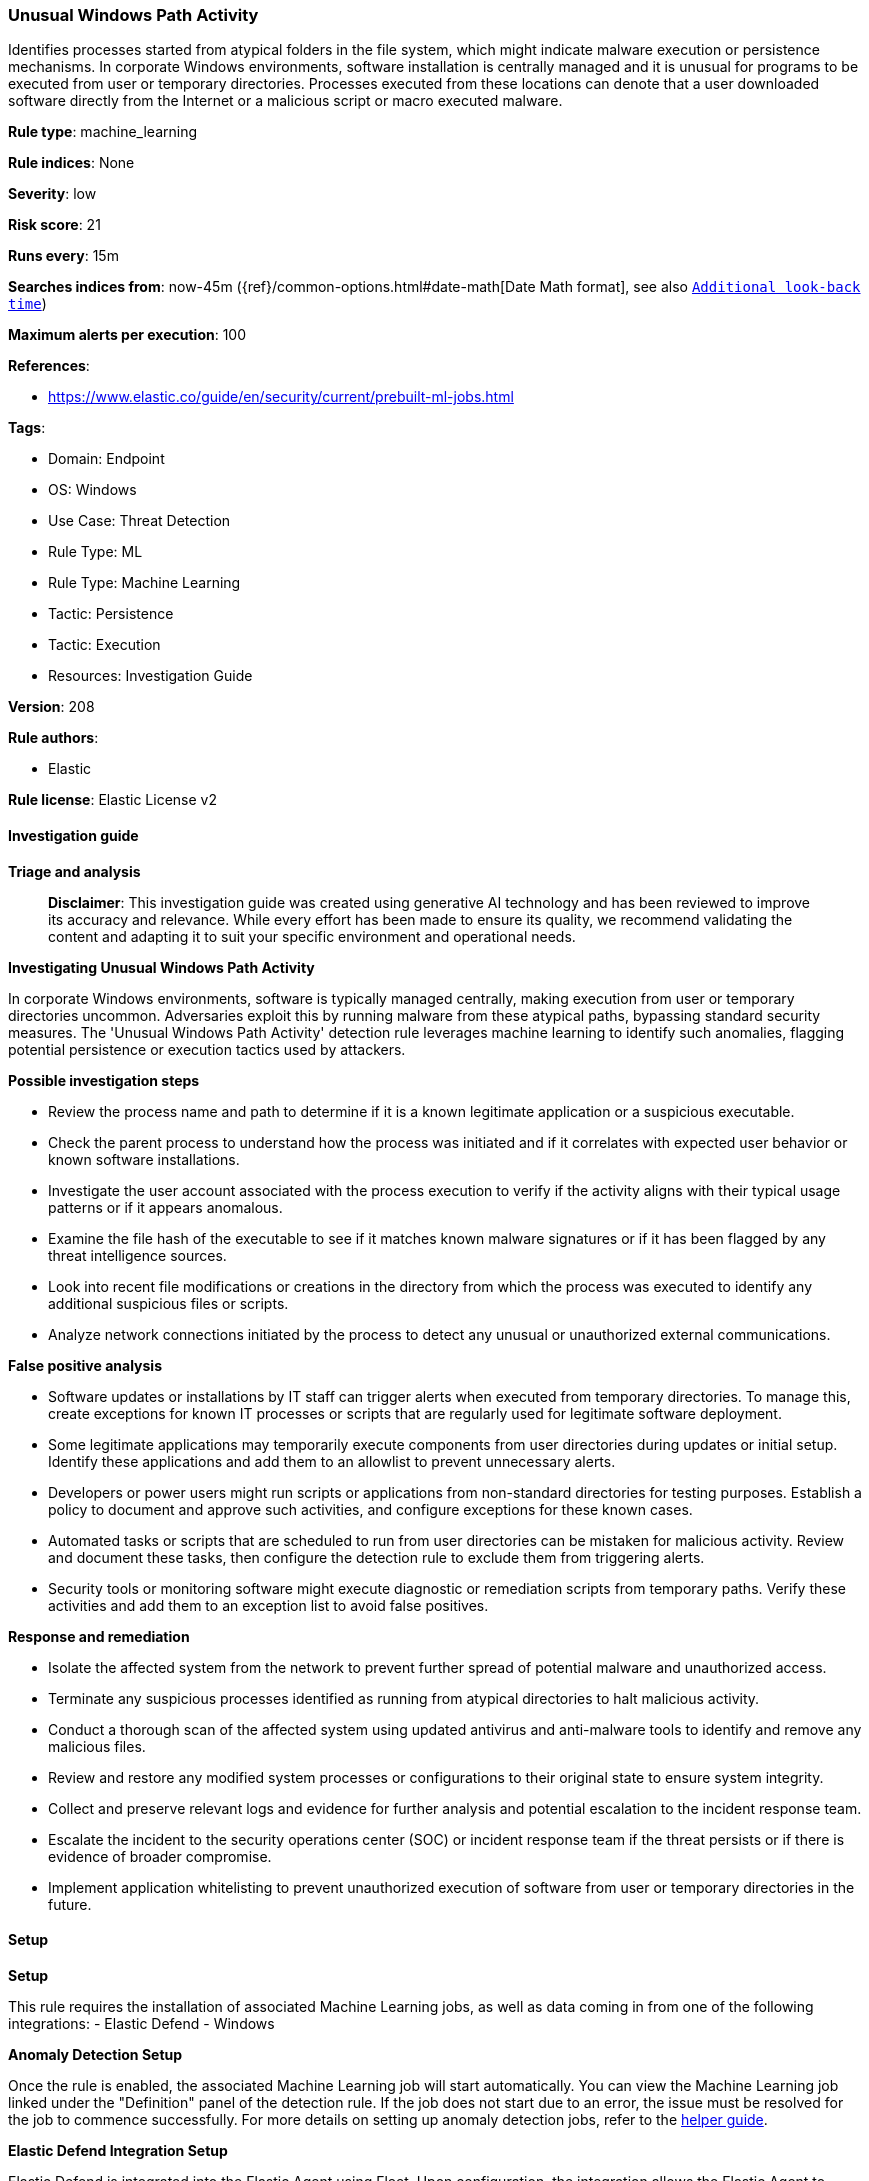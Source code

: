 [[prebuilt-rule-8-17-4-unusual-windows-path-activity]]
=== Unusual Windows Path Activity

Identifies processes started from atypical folders in the file system, which might indicate malware execution or persistence mechanisms. In corporate Windows environments, software installation is centrally managed and it is unusual for programs to be executed from user or temporary directories. Processes executed from these locations can denote that a user downloaded software directly from the Internet or a malicious script or macro executed malware.

*Rule type*: machine_learning

*Rule indices*: None

*Severity*: low

*Risk score*: 21

*Runs every*: 15m

*Searches indices from*: now-45m ({ref}/common-options.html#date-math[Date Math format], see also <<rule-schedule, `Additional look-back time`>>)

*Maximum alerts per execution*: 100

*References*: 

* https://www.elastic.co/guide/en/security/current/prebuilt-ml-jobs.html

*Tags*: 

* Domain: Endpoint
* OS: Windows
* Use Case: Threat Detection
* Rule Type: ML
* Rule Type: Machine Learning
* Tactic: Persistence
* Tactic: Execution
* Resources: Investigation Guide

*Version*: 208

*Rule authors*: 

* Elastic

*Rule license*: Elastic License v2


==== Investigation guide



*Triage and analysis*


> **Disclaimer**:
> This investigation guide was created using generative AI technology and has been reviewed to improve its accuracy and relevance. While every effort has been made to ensure its quality, we recommend validating the content and adapting it to suit your specific environment and operational needs.


*Investigating Unusual Windows Path Activity*


In corporate Windows environments, software is typically managed centrally, making execution from user or temporary directories uncommon. Adversaries exploit this by running malware from these atypical paths, bypassing standard security measures. The 'Unusual Windows Path Activity' detection rule leverages machine learning to identify such anomalies, flagging potential persistence or execution tactics used by attackers.


*Possible investigation steps*


- Review the process name and path to determine if it is a known legitimate application or a suspicious executable.
- Check the parent process to understand how the process was initiated and if it correlates with expected user behavior or known software installations.
- Investigate the user account associated with the process execution to verify if the activity aligns with their typical usage patterns or if it appears anomalous.
- Examine the file hash of the executable to see if it matches known malware signatures or if it has been flagged by any threat intelligence sources.
- Look into recent file modifications or creations in the directory from which the process was executed to identify any additional suspicious files or scripts.
- Analyze network connections initiated by the process to detect any unusual or unauthorized external communications.


*False positive analysis*


- Software updates or installations by IT staff can trigger alerts when executed from temporary directories. To manage this, create exceptions for known IT processes or scripts that are regularly used for legitimate software deployment.
- Some legitimate applications may temporarily execute components from user directories during updates or initial setup. Identify these applications and add them to an allowlist to prevent unnecessary alerts.
- Developers or power users might run scripts or applications from non-standard directories for testing purposes. Establish a policy to document and approve such activities, and configure exceptions for these known cases.
- Automated tasks or scripts that are scheduled to run from user directories can be mistaken for malicious activity. Review and document these tasks, then configure the detection rule to exclude them from triggering alerts.
- Security tools or monitoring software might execute diagnostic or remediation scripts from temporary paths. Verify these activities and add them to an exception list to avoid false positives.


*Response and remediation*


- Isolate the affected system from the network to prevent further spread of potential malware and unauthorized access.
- Terminate any suspicious processes identified as running from atypical directories to halt malicious activity.
- Conduct a thorough scan of the affected system using updated antivirus and anti-malware tools to identify and remove any malicious files.
- Review and restore any modified system processes or configurations to their original state to ensure system integrity.
- Collect and preserve relevant logs and evidence for further analysis and potential escalation to the incident response team.
- Escalate the incident to the security operations center (SOC) or incident response team if the threat persists or if there is evidence of broader compromise.
- Implement application whitelisting to prevent unauthorized execution of software from user or temporary directories in the future.

==== Setup



*Setup*


This rule requires the installation of associated Machine Learning jobs, as well as data coming in from one of the following integrations:
- Elastic Defend
- Windows


*Anomaly Detection Setup*


Once the rule is enabled, the associated Machine Learning job will start automatically. You can view the Machine Learning job linked under the "Definition" panel of the detection rule. If the job does not start due to an error, the issue must be resolved for the job to commence successfully. For more details on setting up anomaly detection jobs, refer to the https://www.elastic.co/guide/en/kibana/current/xpack-ml-anomalies.html[helper guide].


*Elastic Defend Integration Setup*

Elastic Defend is integrated into the Elastic Agent using Fleet. Upon configuration, the integration allows the Elastic Agent to monitor events on your host and send data to the Elastic Security app.


*Prerequisite Requirements:*

- Fleet is required for Elastic Defend.
- To configure Fleet Server refer to the https://www.elastic.co/guide/en/fleet/current/fleet-server.html[documentation].


*The following steps should be executed in order to add the Elastic Defend integration to your system:*

- Go to the Kibana home page and click "Add integrations".
- In the query bar, search for "Elastic Defend" and select the integration to see more details about it.
- Click "Add Elastic Defend".
- Configure the integration name and optionally add a description.
- Select the type of environment you want to protect, either "Traditional Endpoints" or "Cloud Workloads".
- Select a configuration preset. Each preset comes with different default settings for Elastic Agent, you can further customize these later by configuring the Elastic Defend integration policy. https://www.elastic.co/guide/en/security/current/configure-endpoint-integration-policy.html[Helper guide].
- We suggest selecting "Complete EDR (Endpoint Detection and Response)" as a configuration setting, that provides "All events; all preventions"
- Enter a name for the agent policy in "New agent policy name". If other agent policies already exist, you can click the "Existing hosts" tab and select an existing policy instead.
For more details on Elastic Agent configuration settings, refer to the https://www.elastic.co/guide/en/fleet/current/agent-policy.html[helper guide].
- Click "Save and Continue".
- To complete the integration, select "Add Elastic Agent to your hosts" and continue to the next section to install the Elastic Agent on your hosts.
For more details on Elastic Defend refer to the https://www.elastic.co/guide/en/security/current/install-endpoint.html[helper guide].


*Windows Integration Setup*

The Windows integration allows you to monitor the Windows OS, services, applications, and more.


*The following steps should be executed in order to add the Elastic Agent System integration "windows" to your system:*

- Go to the Kibana home page and click “Add integrations”.
- In the query bar, search for “Windows” and select the integration to see more details about it.
- Click “Add Windows”.
- Configure the integration name and optionally add a description.
- Review optional and advanced settings accordingly.
- Add the newly installed “windows” to an existing or a new agent policy, and deploy the agent on your system from which windows log files are desirable.
- Click “Save and Continue”.
- For more details on the integration refer to the https://docs.elastic.co/integrations/windows[helper guide].


*Framework*: MITRE ATT&CK^TM^

* Tactic:
** Name: Persistence
** ID: TA0003
** Reference URL: https://attack.mitre.org/tactics/TA0003/
* Technique:
** Name: Create or Modify System Process
** ID: T1543
** Reference URL: https://attack.mitre.org/techniques/T1543/
* Sub-technique:
** Name: Windows Service
** ID: T1543.003
** Reference URL: https://attack.mitre.org/techniques/T1543/003/
* Tactic:
** Name: Execution
** ID: TA0002
** Reference URL: https://attack.mitre.org/tactics/TA0002/
* Technique:
** Name: User Execution
** ID: T1204
** Reference URL: https://attack.mitre.org/techniques/T1204/
* Sub-technique:
** Name: Malicious File
** ID: T1204.002
** Reference URL: https://attack.mitre.org/techniques/T1204/002/
